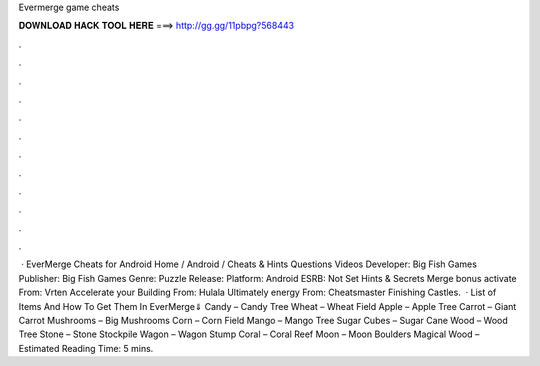 Evermerge game cheats

𝐃𝐎𝐖𝐍𝐋𝐎𝐀𝐃 𝐇𝐀𝐂𝐊 𝐓𝐎𝐎𝐋 𝐇𝐄𝐑𝐄 ===> http://gg.gg/11pbpg?568443

.

.

.

.

.

.

.

.

.

.

.

.

 · EverMerge Cheats for Android Home / Android / Cheats & Hints Questions Videos Developer: Big Fish Games Publisher: Big Fish Games Genre: Puzzle Release: Platform: Android ESRB: Not Set Hints & Secrets Merge bonus activate From: Vrten Accelerate your Building From: Hulala Ultimately energy From: Cheatsmaster Finishing Castles.  · List of Items And How To Get Them In EverMerge⇓ Candy – Candy Tree Wheat – Wheat Field Apple – Apple Tree Carrot – Giant Carrot Mushrooms – Big Mushrooms Corn – Corn Field Mango – Mango Tree Sugar Cubes – Sugar Cane Wood – Wood Tree Stone – Stone Stockpile Wagon – Wagon Stump Coral – Coral Reef Moon – Moon Boulders Magical Wood – Estimated Reading Time: 5 mins.